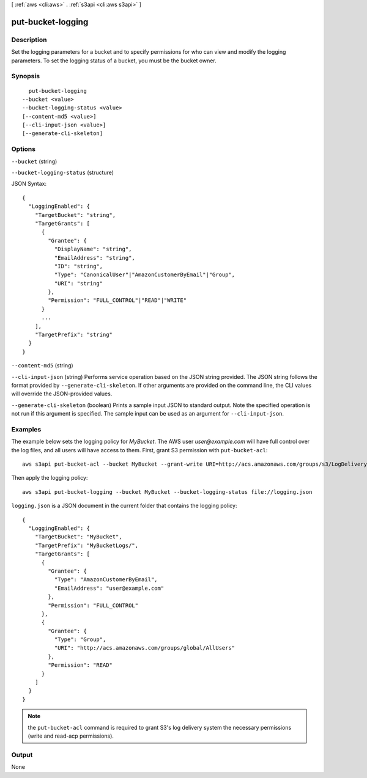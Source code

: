 [ :ref:`aws <cli:aws>` . :ref:`s3api <cli:aws s3api>` ]

.. _cli:aws s3api put-bucket-logging:


******************
put-bucket-logging
******************



===========
Description
===========

Set the logging parameters for a bucket and to specify permissions for who can view and modify the logging parameters. To set the logging status of a bucket, you must be the bucket owner.

========
Synopsis
========

::

    put-bucket-logging
  --bucket <value>
  --bucket-logging-status <value>
  [--content-md5 <value>]
  [--cli-input-json <value>]
  [--generate-cli-skeleton]




=======
Options
=======

``--bucket`` (string)


``--bucket-logging-status`` (structure)




JSON Syntax::

  {
    "LoggingEnabled": {
      "TargetBucket": "string",
      "TargetGrants": [
        {
          "Grantee": {
            "DisplayName": "string",
            "EmailAddress": "string",
            "ID": "string",
            "Type": "CanonicalUser"|"AmazonCustomerByEmail"|"Group",
            "URI": "string"
          },
          "Permission": "FULL_CONTROL"|"READ"|"WRITE"
        }
        ...
      ],
      "TargetPrefix": "string"
    }
  }



``--content-md5`` (string)


``--cli-input-json`` (string)
Performs service operation based on the JSON string provided. The JSON string follows the format provided by ``--generate-cli-skeleton``. If other arguments are provided on the command line, the CLI values will override the JSON-provided values.

``--generate-cli-skeleton`` (boolean)
Prints a sample input JSON to standard output. Note the specified operation is not run if this argument is specified. The sample input can be used as an argument for ``--cli-input-json``.



========
Examples
========

The example below sets the logging policy for *MyBucket*. The AWS user *user@example.com* will have full control over
the log files, and all users will have access to them. First, grant S3 permission with ``put-bucket-acl``::

   aws s3api put-bucket-acl --bucket MyBucket --grant-write URI=http://acs.amazonaws.com/groups/s3/LogDelivery --grant-read-acp URI=http://acs.amazonaws.com/groups/s3/LogDelivery

Then apply the logging policy::

   aws s3api put-bucket-logging --bucket MyBucket --bucket-logging-status file://logging.json

``logging.json`` is a JSON document in the current folder that contains the logging policy::

   {
     "LoggingEnabled": {
       "TargetBucket": "MyBucket",
       "TargetPrefix": "MyBucketLogs/",
       "TargetGrants": [
         {
           "Grantee": {
             "Type": "AmazonCustomerByEmail",
             "EmailAddress": "user@example.com"
           },
           "Permission": "FULL_CONTROL"
         },
         {
           "Grantee": {
             "Type": "Group",
             "URI": "http://acs.amazonaws.com/groups/global/AllUsers"
           },
           "Permission": "READ"
         }
       ]
     }
   }

.. note:: the ``put-bucket-acl`` command is required to grant S3's log delivery system the necessary permissions (write
   and read-acp permissions).


======
Output
======

None